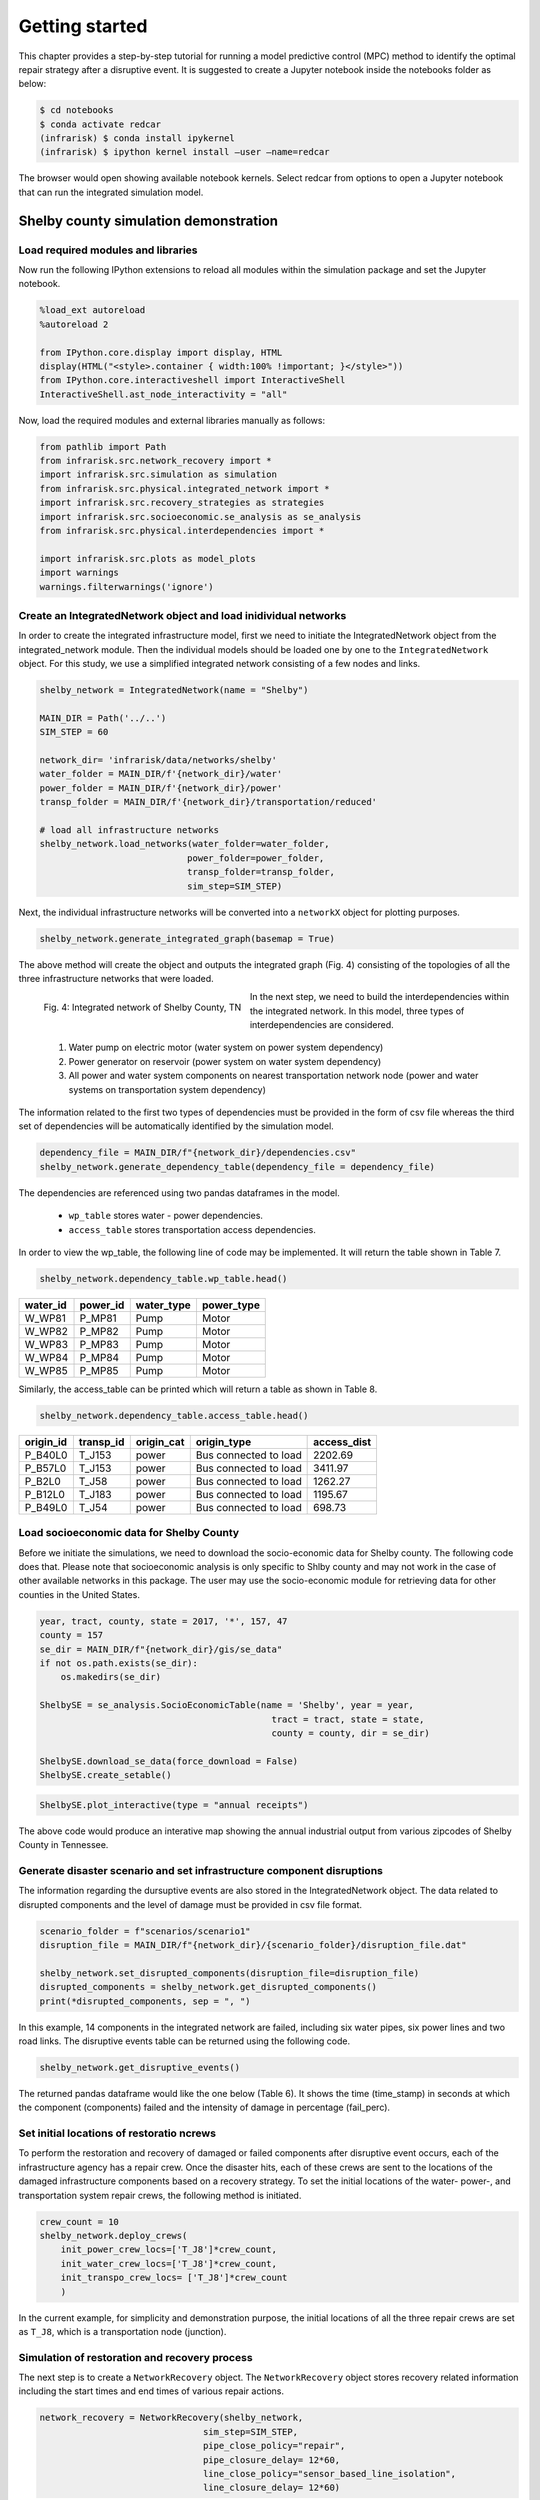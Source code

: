    
    
Getting started
===============

This chapter provides a step-by-step tutorial for running a model predictive control (MPC) method
to identify the optimal repair strategy after a disruptive event.
It is suggested to create a Jupyter notebook inside the notebooks folder as below:

.. code-block:: bash

    $ cd notebooks
    $ conda activate redcar
    (infrarisk) $ conda install ipykernel
    (infrarisk) $ ipython kernel install –user –name=redcar

The browser would open showing available notebook kernels. Select redcar from options to open
a Jupyter notebook that can run the integrated simulation model.

Shelby county simulation demonstration
--------------------------------------

Load required modules and libraries
^^^^^^^^^^^^^^^^^^^^^^^^^^^^^^^^^^^^

Now run the following IPython extensions to reload all modules within the simulation package and
set the Jupyter notebook.

.. code-block:: python

    %load_ext autoreload
    %autoreload 2

    from IPython.core.display import display, HTML
    display(HTML("<style>.container { width:100% !important; }</style>"))
    from IPython.core.interactiveshell import InteractiveShell
    InteractiveShell.ast_node_interactivity = "all"

Now, load the required modules and external libraries manually as follows:

.. code-block:: python

    from pathlib import Path
    from infrarisk.src.network_recovery import *
    import infrarisk.src.simulation as simulation
    from infrarisk.src.physical.integrated_network import *
    import infrarisk.src.recovery_strategies as strategies
    import infrarisk.src.socioeconomic.se_analysis as se_analysis
    from infrarisk.src.physical.interdependencies import *

    import infrarisk.src.plots as model_plots
    import warnings
    warnings.filterwarnings('ignore')

Create an IntegratedNetwork object and load inidividual networks
^^^^^^^^^^^^^^^^^^^^^^^^^^^^^^^^^^^^^^^^^^^^^^^^^^^^^^^^^^^^^^^^^^^

In order to create the integrated infrastructure model, first we need to initiate the
IntegratedNetwork object from the integrated_network module. Then the individual models
should be loaded one by one to the ``IntegratedNetwork`` object. For this study, we use a simplified
integrated network consisting of a few nodes and links.

.. code-block:: python

    shelby_network = IntegratedNetwork(name = "Shelby")

    MAIN_DIR = Path('../..')
    SIM_STEP = 60

    network_dir= 'infrarisk/data/networks/shelby'
    water_folder = MAIN_DIR/f'{network_dir}/water'
    power_folder = MAIN_DIR/f'{network_dir}/power'
    transp_folder = MAIN_DIR/f'{network_dir}/transportation/reduced'

    # load all infrastructure networks
    shelby_network.load_networks(water_folder=water_folder, 
                                power_folder=power_folder, 
                                transp_folder=transp_folder,
                                sim_step=SIM_STEP)


Next, the individual infrastructure networks will be converted into a ``networkX`` object for plotting
purposes.

.. code-block:: python

    shelby_network.generate_integrated_graph(basemap = True)


The above method will create the object and outputs the integrated graph (Fig. 4) consisting of the
topologies of all the three infrastructure networks that were loaded.

.. figure:: images/shelby_integrated_network.png
    :align: left
    :width: 100 %
    
    Fig. 4: Integrated network of Shelby County, TN

In the next step, we need to build the interdependencies within the integrated network. In this
model, three types of interdependencies are considered.


    #. Water pump on electric motor (water system on power system dependency)
    #. Power generator on reservoir (power system on water system dependency)
    #. All power and water system components on nearest transportation network node (power and
       water systems on transportation system dependency)


The information related to the first two types of dependencies must be provided in the form of csv
file whereas the third set of dependencies will be automatically identified by the simulation model.

.. code-block:: python

    dependency_file = MAIN_DIR/f"{network_dir}/dependencies.csv"
    shelby_network.generate_dependency_table(dependency_file = dependency_file)

The dependencies are referenced using two pandas dataframes in the model.

    - ``wp_table`` stores water - power dependencies.
    - ``access_table`` stores transportation access dependencies.

In order to view the wp_table, the following line of code may be implemented. It will return the
table shown in Table 7.

.. code-block:: python

    shelby_network.dependency_table.wp_table.head()


+----------+----------+------------+------------+
| water_id | power_id | water_type | power_type |
+==========+==========+============+============+
|   W_WP81 |   P_MP81 |       Pump |      Motor |
+----------+----------+------------+------------+
|   W_WP82 |   P_MP82 |       Pump |      Motor |
+----------+----------+------------+------------+
|   W_WP83 |   P_MP83 |       Pump |      Motor |
+----------+----------+------------+------------+
|   W_WP84 |   P_MP84 |       Pump |      Motor |
+----------+----------+------------+------------+
|   W_WP85 |   P_MP85 |       Pump |      Motor |
+----------+----------+------------+------------+


Similarly, the access_table can be printed which will return a table as shown in Table 8.

.. code-block:: python

    shelby_network.dependency_table.access_table.head()

+-----------+-----------+------------+-----------------------+-------------+
| origin_id | transp_id | origin_cat |           origin_type | access_dist |
+===========+===========+============+=======================+=============+
|   P_B40L0 |    T_J153 |      power | Bus connected to load |     2202.69 |
+-----------+-----------+------------+-----------------------+-------------+
|   P_B57L0 |    T_J153 |      power | Bus connected to load |     3411.97 |
+-----------+-----------+------------+-----------------------+-------------+
|    P_B2L0 |     T_J58 |      power | Bus connected to load |     1262.27 |
+-----------+-----------+------------+-----------------------+-------------+
|   P_B12L0 |    T_J183 |      power | Bus connected to load |     1195.67 |
+-----------+-----------+------------+-----------------------+-------------+
|   P_B49L0 |     T_J54 |      power | Bus connected to load |      698.73 |
+-----------+-----------+------------+-----------------------+-------------+

Load socioeconomic data for Shelby County
^^^^^^^^^^^^^^^^^^^^^^^^^^^^^^^^^^^^^^^^^^^^

Before we initiate the simulations, we need to download the socio-economic data for Shelby county. The following
code does that. Please note that socioeconomic analysis is only specific to Shlby county and may not work in the case of other 
available networks in this package. The user may use the socio-economic module for retrieving data for other counties in the United States.

.. code-block:: python

    year, tract, county, state = 2017, '*', 157, 47
    county = 157
    se_dir = MAIN_DIR/f"{network_dir}/gis/se_data"
    if not os.path.exists(se_dir):
        os.makedirs(se_dir)

    ShelbySE = se_analysis.SocioEconomicTable(name = 'Shelby', year = year, 
                                                tract = tract, state = state, 
                                                county = county, dir = se_dir)

    ShelbySE.download_se_data(force_download = False)
    ShelbySE.create_setable()


.. code-block:: python

    ShelbySE.plot_interactive(type = "annual receipts")

The above code would produce an interative map showing the annual industrial output from various 
zipcodes of Shelby County in Tennessee.

Generate disaster scenario and set infrastructure component disruptions
^^^^^^^^^^^^^^^^^^^^^^^^^^^^^^^^^^^^^^^^^^^^^^^^^^^^^^^^^^^^^^^^^^^^^^^^

The information regarding the dursuptive events are also stored in the IntegratedNetwork object.
The data related to disrupted components and the level of damage must be provided in csv file
format.

.. code-block:: python

    scenario_folder = f"scenarios/scenario1"
    disruption_file = MAIN_DIR/f"{network_dir}/{scenario_folder}/disruption_file.dat"

    shelby_network.set_disrupted_components(disruption_file=disruption_file)
    disrupted_components = shelby_network.get_disrupted_components()
    print(*disrupted_components, sep = ", ")

In this example, 14 components in the integrated network are failed, including six water pipes,
six power lines and two road links. The disruptive events table can be returned using the following 
code.

.. code-block:: python

    shelby_network.get_disruptive_events()


The returned pandas dataframe would like the one below (Table 6). It shows the time (time_stamp)
in seconds at which the component (components) failed and the intensity of damage in percentage
(fail_perc).


Set initial locations of restoratio ncrews
^^^^^^^^^^^^^^^^^^^^^^^^^^^^^^^^^^^^^^^^^^^^^

To perform the restoration and recovery of damaged or failed components after disruptive event occurs,
each of the infrastructure agency has a repair crew. Once the disaster hits, each of these crews
are sent to the locations of the damaged infrastructure components based on a recovery strategy. To
set the initial locations of the water- power-, and transportation system repair crews, the following
method is initiated.

.. code-block:: python

    crew_count = 10
    shelby_network.deploy_crews(
        init_power_crew_locs=['T_J8']*crew_count, 
        init_water_crew_locs=['T_J8']*crew_count,
        init_transpo_crew_locs= ['T_J8']*crew_count
        )

In the current example, for simplicity and demonstration purpose, the initial locations of all the
three repair crews are set as ``T_J8``, which is a transportation node (junction).

Simulation of restoration and recovery process
^^^^^^^^^^^^^^^^^^^^^^^^^^^^^^^^^^^^^^^^^^^^^^^^^

The next step is to create a ``NetworkRecovery`` object. The ``NetworkRecovery`` object stores recovery
related information including the start times and end times of various repair actions.

.. code-block:: python

    network_recovery = NetworkRecovery(shelby_network, 
                                   sim_step=SIM_STEP, 
                                   pipe_close_policy="repair",
                                   pipe_closure_delay= 12*60, 
                                   line_close_policy="sensor_based_line_isolation",
                                   line_closure_delay= 12*60)

Now, a ``NetworkSimulation`` object is created which include methods to performactions to simulate direct and
indirect impacts in the network due to the external event as well as recovery actions.

.. code-block:: python

    bf_simulation = simulation.NetworkSimulation(network_recovery)

Now, we define repair strategy and generate the repair sequence. Here, we adopt ``HandlingCapacityStrategy`` in which the repair sequence is generated based of the maximum daily 
infrastructure service flow handled by the component under normal operating conditions.

.. code-block:: python

    capacity_strategy = strategies.HandlingCapacityStrategy(shelby_network)
    capacity_strategy.set_repair_order()
    repair_order = capacity_strategy.get_repair_order()

    import os
    if not os.path.exists(MAIN_DIR/f"{network_dir}/{scenario_folder}/capacity"):
        os.makedirs(MAIN_DIR/f"{network_dir}/{scenario_folder}/capacity")

The next step is to schedule the recovery actions based on the repair sequence as follows:

.. code-block:: python

    bf_simulation.network_recovery.schedule_recovery(repair_order)
    bf_simulation.expand_event_table()          

Finally, we run the integrated infrastructure simulation model to simulate the indirect effects of the initial 
infrastructure disruptions. The results of the simulation (including the node-level water and power demands) are stored in the ``ResilienceMetrics`` object.

.. code-block:: python

    resilience_metrics = bf_simulation.simulate_interdependent_effects(
                                            bf_simulation.network_recovery)

Once the simulation is completed, the results can be saved in a ``csv`` file using the following code.

.. code-block:: python

    strategy = 'capacity'
    bf_simulation.write_results(f"{MAIN_DIR}/{network_dir}/{scenario_folder}/{strategy}", 
                                resilience_metrics)

Quanitification of loss using resilience metrics
^^^^^^^^^^^^^^^^^^^^^^^^^^^^^^^^^^^^^^^^^^^^^^^^^^^

The ``ResilienceMetrics`` object stores the results of the simulation. The following code calculates the water and power
resilience values. The average network resilience is also calculated which is the weighted sum of the water and resilience 
values.

.. code-block:: python

    resilience_metrics.calculate_power_resmetric(network_recovery)
    resilience_metrics.calculate_water_resmetrics(network_recovery)

    resilience_metrics.set_weighted_auc_metrics()

In addition to the functional resilience values, we can also calculate the economic costs of business disruptions if the industry
data is available for the network under study. The following code calculates the sector-wise economic costs of business disruptions.

.. code-block:: python

    ShelbySE.combine_infrastructure_se_data(shelby_network, resilience_metrics)
    ShelbySE.calculate_economic_costs()
    ShelbySE.economic_cost_df.to_csv(f"{MAIN_DIR}/{network_dir}/{scenario_folder}/{strategy}/economic_cost.csv", index=False)


Plot simulation results
^^^^^^^^^^^^^^^^^^^^^^^^^

The network performance of water and power systems during the simulation can be visualized using the following code.

.. code-block:: python

    model_plots.plot_interdependent_effects(resilience_metrics, metric = 'pcs', title = False)

The following code plots the map of the network showing the initial diruptions and the initial locations of the repair crews.

.. code-block:: python

    model_plots.plot_disruptions_and_crews(shelby_network, basemap = True)

At the same time, the following code can be used to plot the equivalent outage hours (resilience metric to quantify operational loss)
of the water and power systems in various buildings or service areas.

.. code-block:: python

    split_water_sa = gpd.overlay(shelby_network.wn.service_area, ShelbySE.county_gpd_truncated, how='intersection')
    split_power_sa = gpd.overlay(shelby_network.pn.service_area, ShelbySE.county_gpd_truncated, how='intersection')
    sa_dict = {'Water': split_water_sa, 'Power': split_power_sa}

    model_plots.plot_region_impact_map(resilience_metrics, sa_dict, "capacity", extends = ShelbySE.bounds)

The following code produces an interactive map that shows the sector-wise economic loss of business disruptions due the simulated event.

.. code-block:: python

    ShelbySE.plot_interactive(type = "economic costs")


Additional tutorials
--------------------

There are several Jupyter notebooks in ``infrarisk/notebooks`` that demonstrate the use of various features of the package,
including generating hazards and interdependent infrastructure simulations based on other networks.